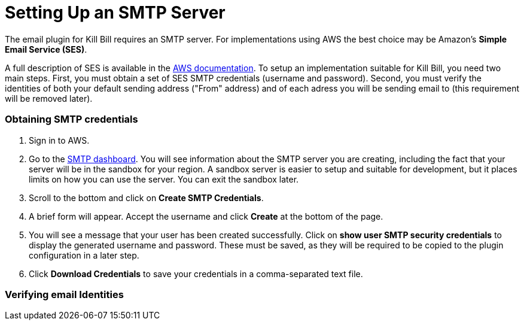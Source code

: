 # Setting Up an SMTP Server

The email plugin for Kill Bill requires an SMTP server. For implementations using AWS the best choice may be Amazon's *Simple Email Service (SES)*.

A full description of SES is available in the https://docs.aws.amazon.com/ses/latest/dg/Welcome.html[AWS documentation]. To setup an implementation suitable for Kill Bill, you need two main steps. First, you must obtain a set of SES SMTP credentials (username and password). Second, you must verify the identities of both your default sending address ("From" address) and of each adress you will be sending email to (this requirement will be removed later).

### Obtaining SMTP credentials

 1. Sign in to AWS.
 2. Go to the https://console.aws.amazon.com/sesv2/[SMTP dashboard]. You will see information about the SMTP server you are creating, including the fact that your server will be in the sandbox for your region. A sandbox server is easier to setup and suitable for development, but it places limits on how you can use the server. You can exit the sandbox later.
 3. Scroll to the bottom and click on *Create SMTP Credentials*.
 4. A brief form will appear. Accept the username and click *Create* at the bottom of the page.
 5. You will see a message that your user has been created successfully. Click on *show user SMTP security credentials* to display the generated username and password. These must be saved, as they will be required to be copied to the plugin configuration in a later step.
 6. Click *Download Credentials* to save your credentials in a comma-separated text file.
 
### Verifying email Identities
 
